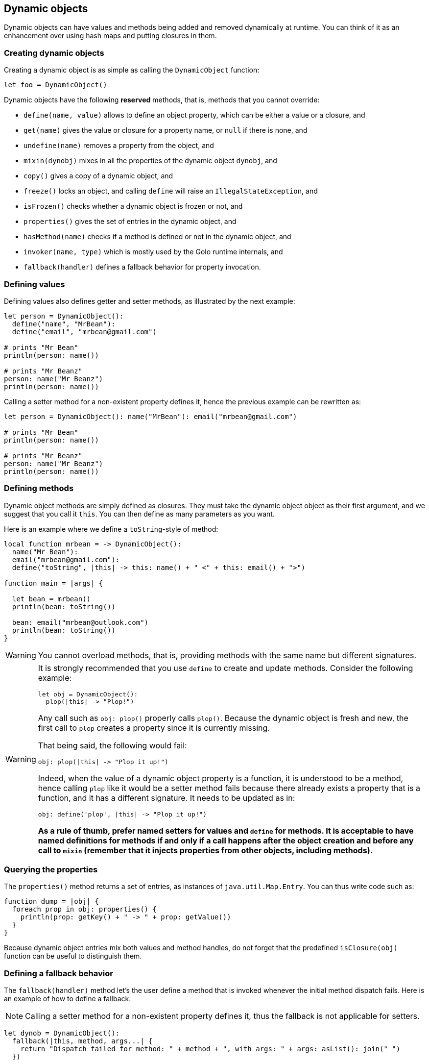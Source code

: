 == Dynamic objects ==

Dynamic objects can have values and methods being added and removed dynamically at runtime. You can
think of it as an enhancement over using hash maps and putting closures in them.

=== Creating dynamic objects ===

Creating a dynamic object is as simple as calling the `DynamicObject` function:

[source,golo]
----
let foo = DynamicObject()
----

Dynamic objects have the following *reserved* methods, that is, methods that you cannot override:

- `define(name, value)` allows to define an object property, which can be either a value or a
  closure, and
- `get(name)` gives the value or closure for a property name, or `null` if there is none, and
- `undefine(name)` removes a property from the object, and
- `mixin(dynobj)` mixes in all the properties of the dynamic object `dynobj`, and
- `copy()` gives a copy of a dynamic object, and
- `freeze()` locks an object, and calling `define` will raise an `IllegalStateException`, and
- `isFrozen()` checks whether a dynamic object is frozen or not, and
- `properties()` gives the set of entries in the dynamic object, and
- `hasMethod(name)` checks if a method is defined or not in the dynamic object, and
- `invoker(name, type)` which is mostly used by the Golo runtime internals, and
- `fallback(handler)` defines a fallback behavior for property invocation.

=== Defining values ===

Defining values also defines getter and setter methods, as illustrated by the next example:

[source,golo]
----
let person = DynamicObject(): 
  define("name", "MrBean"):
  define("email", "mrbean@gmail.com")

# prints "Mr Bean"
println(person: name())

# prints "Mr Beanz"
person: name("Mr Beanz")
println(person: name())
----

Calling a setter method for a non-existent property defines it, hence the previous example can be
rewritten as:

[source,golo]
----
let person = DynamicObject(): name("MrBean"): email("mrbean@gmail.com")

# prints "Mr Bean"
println(person: name())

# prints "Mr Beanz"
person: name("Mr Beanz")
println(person: name())
----

=== Defining methods ===

Dynamic object methods are simply defined as closures. They must take the dynamic object object as
their first argument, and we suggest that you call it `this`. You can then define as many parameters
as you want.

Here is an example where we define a `toString`-style of method:

[source,golo]
----
local function mrbean = -> DynamicObject(): 
  name("Mr Bean"): 
  email("mrbean@gmail.com"):
  define("toString", |this| -> this: name() + " <" + this: email() + ">")

function main = |args| {  

  let bean = mrbean()
  println(bean: toString())

  bean: email("mrbean@outlook.com")
  println(bean: toString())
}
----

WARNING: You cannot overload methods, that is, providing methods with the same name but different
signatures.

[WARNING]
====

It is strongly recommended that you use `define` to create and update methods.
Consider the following example:

----
let obj = DynamicObject():
  plop(|this| -> "Plop!")
----

Any call such as `obj: plop()` properly calls `plop()`. Because the dynamic object is fresh and new,
the first call to `plop` creates a property since it is currently missing. 

That being said, the following would fail:

----
obj: plop(|this| -> "Plop it up!")
----

Indeed, when the value of a dynamic object property is a function, it is understood to be a method,
hence calling `plop` like it would be a setter method fails because there already exists a property
that is a function, and it has a different signature. It needs to be updated as in:

----
obj: define('plop', |this| -> "Plop it up!")
----

**As a rule of thumb, prefer named setters for values and `define` for methods. It is acceptable
to have named definitions for methods if and only if a call happens after the object creation and
before any call to `mixin` (remember that it injects properties from other objects, including
methods).**

====

=== Querying the properties ===

The `properties()` method returns a set of entries, as instances of `java.util.Map.Entry`. You can
thus write code such as:

[source,golo]
----
function dump = |obj| {
  foreach prop in obj: properties() {
    println(prop: getKey() + " -> " + prop: getValue())
  }
}
----

Because dynamic object entries mix both values and method handles, do not forget that the predefined
`isClosure(obj)` function can be useful to distinguish them.

=== Defining a fallback behavior ===

The `fallback(handler)` method let's the user define a method that is invoked whenever the initial method dispatch fails.
Here is an example of how to define a fallback.

NOTE: Calling a setter method for a non-existent property defines it, thus the fallback is not applicable for setters.

[source,golo]
----
let dynob = DynamicObject():
  fallback(|this, method, args...| {
    return "Dispatch failed for method: " + method + ", with args: " + args: asList(): join(" ")
  })

println(dynob: casperGetter())
println(dynob: casperMethod("foo", "bar"))
----

[source,console]
----
Dispatch failed for method: casperGetter, with args: 
Dispatch failed for method: casperMethod, with args: foo bar
----

